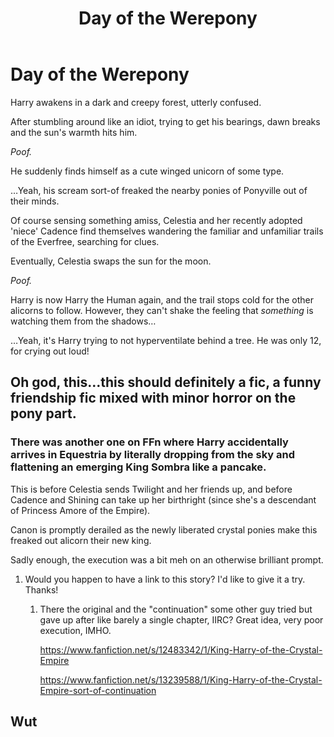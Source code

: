#+TITLE: Day of the Werepony

* Day of the Werepony
:PROPERTIES:
:Author: MidgardWyrm
:Score: 2
:DateUnix: 1609643986.0
:DateShort: 2021-Jan-03
:FlairText: Prompt
:END:
Harry awakens in a dark and creepy forest, utterly confused.

After stumbling around like an idiot, trying to get his bearings, dawn breaks and the sun's warmth hits him.

/Poof./

He suddenly finds himself as a cute winged unicorn of some type.

...Yeah, his scream sort-of freaked the nearby ponies of Ponyville out of their minds.

Of course sensing something amiss, Celestia and her recently adopted 'niece' Cadence find themselves wandering the familiar and unfamiliar trails of the Everfree, searching for clues.

Eventually, Celestia swaps the sun for the moon.

/Poof./

Harry is now Harry the Human again, and the trail stops cold for the other alicorns to follow. However, they can't shake the feeling that /something/ is watching them from the shadows...

...Yeah, it's Harry trying to not hyperventilate behind a tree. He was only 12, for crying out loud!


** Oh god, this...this should definitely a fic, a funny friendship fic mixed with minor horror on the pony part.
:PROPERTIES:
:Author: Shirandomess23times
:Score: 2
:DateUnix: 1609690457.0
:DateShort: 2021-Jan-03
:END:

*** There was another one on FFn where Harry accidentally arrives in Equestria by literally dropping from the sky and flattening an emerging King Sombra like a pancake.

This is before Celestia sends Twilight and her friends up, and before Cadence and Shining can take up her birthright (since she's a descendant of Princess Amore of the Empire).

Canon is promptly derailed as the newly liberated crystal ponies make this freaked out alicorn their new king.

Sadly enough, the execution was a bit meh on an otherwise brilliant prompt.
:PROPERTIES:
:Author: MidgardWyrm
:Score: 1
:DateUnix: 1609703606.0
:DateShort: 2021-Jan-03
:END:

**** Would you happen to have a link to this story? I'd like to give it a try. Thanks!
:PROPERTIES:
:Author: Mitribec
:Score: 1
:DateUnix: 1609707933.0
:DateShort: 2021-Jan-04
:END:

***** There the original and the "continuation" some other guy tried but gave up after like barely a single chapter, IIRC? Great idea, very poor execution, IMHO.

[[https://www.fanfiction.net/s/12483342/1/King-Harry-of-the-Crystal-Empire]]

[[https://www.fanfiction.net/s/13239588/1/King-Harry-of-the-Crystal-Empire-sort-of-continuation]]
:PROPERTIES:
:Author: MidgardWyrm
:Score: 2
:DateUnix: 1609728533.0
:DateShort: 2021-Jan-04
:END:


** Wut
:PROPERTIES:
:Author: PotatoBro42069
:Score: 1
:DateUnix: 1609680802.0
:DateShort: 2021-Jan-03
:END:
